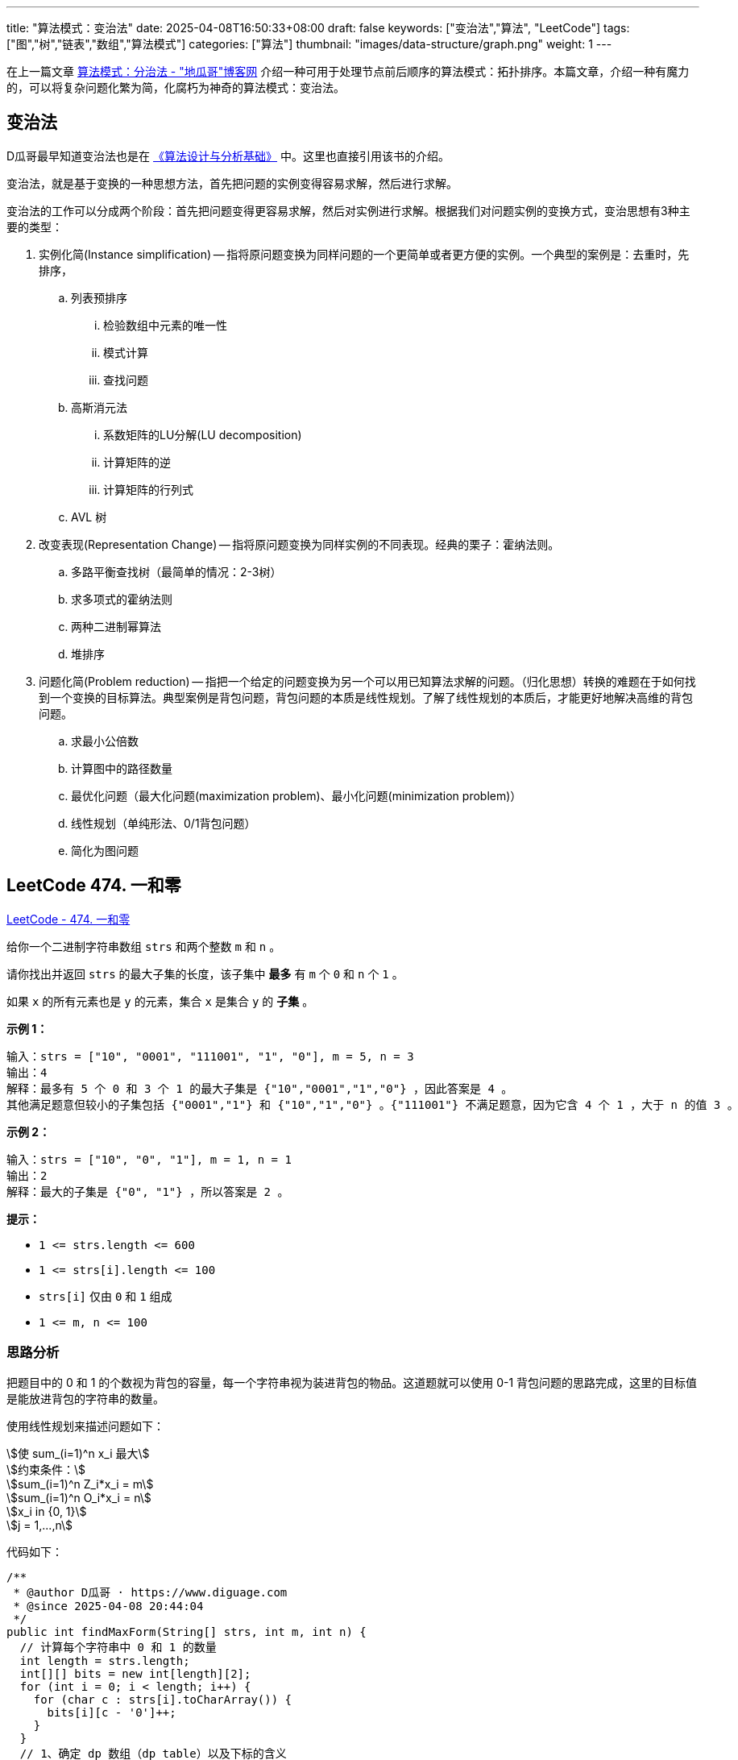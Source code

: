 
---
title: "算法模式：变治法"
date: 2025-04-08T16:50:33+08:00
draft: false
keywords: ["变治法","算法", "LeetCode"]
tags: ["图","树","链表","数组","算法模式"]
categories: ["算法"]
thumbnail: "images/data-structure/graph.png"
weight: 1
---

在上一篇文章 https://www.diguage.com/post/algorithm-pattern-divide-and-conquer/[算法模式：分治法 - "地瓜哥"博客网^] 介绍一种可用于处理节点前后顺序的算法模式：拓扑排序。本篇文章，介绍一种有魔力的，可以将复杂问题化繁为简，化腐朽为神奇的算法模式：变治法。

== 变治法

D瓜哥最早知道变治法也是在 https://book.douban.com/subject/26337727/[《算法设计与分析基础》^] 中。这里也直接引用该书的介绍。

变治法，就是基于变换的一种思想方法，首先把问题的实例变得容易求解，然后进行求解。

变治法的工作可以分成两个阶段：首先把问题变得更容易求解，然后对实例进行求解。根据我们对问题实例的变换方式，变治思想有3种主要的类型：

. 实例化简(Instance simplification) -- 指将原问题变换为同样问题的一个更简单或者更方便的实例。一个典型的案例是：去重时，先排序，
.. 列表预排序
... 检验数组中元素的唯一性
... 模式计算
... 查找问题
.. 高斯消元法
... 系数矩阵的LU分解(LU decomposition)
... 计算矩阵的逆
... 计算矩阵的行列式
.. AVL 树
. 改变表现(Representation Change) -- 指将原问题变换为同样实例的不同表现。经典的栗子：霍纳法则。
.. 多路平衡查找树（最简单的情况：2-3树）
.. 求多项式的霍纳法则
.. 两种二进制幂算法
.. 堆排序
. 问题化简(Problem reduction) -- 指把一个给定的问题变换为另一个可以用已知算法求解的问题。（归化思想）转换的难题在于如何找到一个变换的目标算法。典型案例是背包问题，背包问题的本质是线性规划。了解了线性规划的本质后，才能更好地解决高维的背包问题。
.. 求最小公倍数
.. 计算图中的路径数量
.. 最优化问题（最大化问题(maximization problem)、最小化问题(minimization problem)）
.. 线性规划（单纯形法、0/1背包问题）
.. 简化为图问题


== LeetCode 474. 一和零

https://leetcode.cn/problems/ones-and-zeroes/[LeetCode - 474. 一和零^]

给你一个二进制字符串数组 `strs` 和两个整数 `m` 和 `n` 。

请你找出并返回 `strs` 的最大子集的长度，该子集中 *最多* 有 `m` 个 `0` 和 `n` 个 `1` 。

如果 `x` 的所有元素也是 `y` 的元素，集合 `x` 是集合 `y` 的 *子集* 。

*示例 1：*

....
输入：strs = ["10", "0001", "111001", "1", "0"], m = 5, n = 3
输出：4
解释：最多有 5 个 0 和 3 个 1 的最大子集是 {"10","0001","1","0"} ，因此答案是 4 。
其他满足题意但较小的子集包括 {"0001","1"} 和 {"10","1","0"} 。{"111001"} 不满足题意，因为它含 4 个 1 ，大于 n 的值 3 。
....

*示例 2：*

....
输入：strs = ["10", "0", "1"], m = 1, n = 1
输出：2
解释：最大的子集是 {"0", "1"} ，所以答案是 2 。
....

*提示：*

* `+1 <= strs.length <= 600+`
* `+1 <= strs[i].length <= 100+`
* `strs[i]` 仅由 `0` 和 `1` 组成
* `+1 <= m, n <= 100+`

=== 思路分析

把题目中的 0 和 1 的个数视为背包的容量，每一个字符串视为装进背包的物品。这道题就可以使用 0-1 背包问题的思路完成，这里的目标值是能放进背包的字符串的数量。

使用线性规划来描述问题如下：

[.text-center]
[stem]
++++

使 sum_(i=1)^n x_i 最大

约束条件：

sum_(i=1)^n Z_i*x_i = m

sum_(i=1)^n O_i*x_i = n

x_i in {0, 1}

j = 1,...,n
++++

代码如下：

[source%nowrap,java,{source_attr}]
----
/**
 * @author D瓜哥 · https://www.diguage.com
 * @since 2025-04-08 20:44:04
 */
public int findMaxForm(String[] strs, int m, int n) {
  // 计算每个字符串中 0 和 1 的数量
  int length = strs.length;
  int[][] bits = new int[length][2];
  for (int i = 0; i < length; i++) {
    for (char c : strs[i].toCharArray()) {
      bits[i][c - '0']++;
    }
  }
  // 1、确定 dp 数组（dp table）以及下标的含义
  //   ① 表示此时处理的字符串
  //   ② 表示此时 0 的个数，即 0 的数量限制
  //   ③ 表示此时 1 的个数，即 1 的数量限制
  // (x, y, z) 指的是到达第 x 个字符串时，
  // 如果有 y 个 0 和 z 个 1，那么最大子集数量
  // 3、dp 数组如何初始化
  //   由于不能为负数，最初都没有选择，则全部初始化为 0
  int[][][] dp = new int[length + 1][m + 1][n + 1];
  // 4、确定遍历顺序
  //   从第一个字符串开始遍历
  for (int x = 1; x <= length; x++) {
    int zeros = bits[x - 1][0];
    int ones = bits[x - 1][1];
    for (int y = 0; y <= m; y++) {
      for (int z = 0; z <= n; z++) {
        // 2、确定递推公式
        //  dp[x][y][z] = max(dp[x][y][z], dp[x-1][y - zeros][z - ones] + 1);
        if (y >= zeros && z >= ones) {
          // 在加入当前字符串和不加入当前字符串中选择其一
          dp[x][y][z] = Math.max(dp[x - 1][y][z], dp[x - 1][y - zeros][z - ones] + 1);
        } else {
          // 0 和 1 的容量不够，无法加入当前字符串，只能从上面继承
          dp[x][y][z] = dp[x - 1][y][z];
        }
      }
    }
  }
  return dp[length][m][n];
}
----

NOTE: 没有找到简单易懂的合适题目来实践该算法模式。这里暂且使用本题目来叙述。
